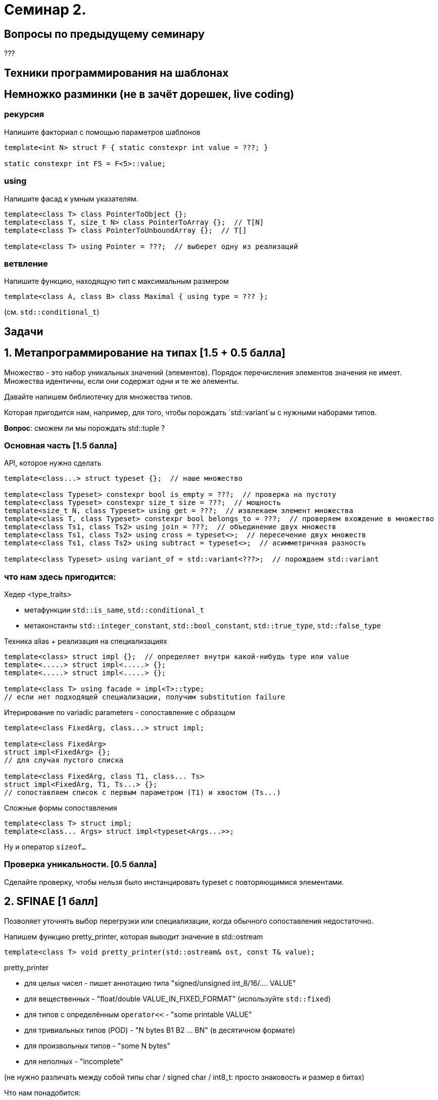 = Семинар 2.
:icons: font
:lecture: Лекция 2
:table-caption!:
:example-caption!:
:source-highlighter: highlightjs
:revealjs_hash: true
:customcss: https://rawcdn.githack.com/fedochet/asciidoc-revealjs-online-converter/7012d6dd12132363bbec8ba4800272ceb6d0a3e6/asciidoc_revealjs_custom_style.css
:revealjs_theme: white
:stylesheet: main.css

== Вопросы по предыдущему семинару

???

== Техники программирования на шаблонах


== Немножко разминки (не в зачёт дорешек, live coding)

=== рекурсия

Напишите факториал с помощью параметров шаблонов

[source,cpp]
----
template<int N> struct F { static constexpr int value = ???; }

static constexpr int F5 = F<5>::value;
----

=== using

Напишите фасад к умным указателям.

[source,cpp]
----
template<class T> class PointerToObject {};
template<class T, size_t N> class PointerToArray {};  // T[N]
template<class T> class PointerToUnboundArray {};  // T[]

template<class T> using Pointer = ???;  // выберет одну из реализаций
----

=== ветвление

Напишите функцию, находящую тип с максимальным размером

[source,cpp]
----
template<class A, class B> class Maximal { using type = ??? };
----

(см. `std::conditional_t`)

== Задачи

== 1. Метапрограммирование на типах [1.5 + 0.5 балла]

Множество - это набор уникальных значений (элементов).
Порядок перечисления элементов значения не имеет.
Множества идентичны, если они содержат одни и те же элементы.

Давайте напишем библиотечку для множества типов.

Которая пригодится нам, например, для того, чтобы порождать `std::variant`ы с нужными наборами типов.

*Вопрос*: сможем ли мы порождать std::tuple ?

=== Основная часть [1.5 балла]

API, которое нужно сделать

[source,cpp]
----
template<class...> struct typeset {};  // наше множество

template<class Typeset> constexpr bool is_empty = ???;  // проверка на пустоту
template<class Typeset> constexpr size_t size = ???;  // мощность
template<size_t N, class Typeset> using get = ???;  // извлекаем элемент множества
template<class T, class Typeset> constexpr bool belongs_to = ???;  // проверяем вхождение в множество
template<class Ts1, class Ts2> using join = ???;  // объединение двух множеств
template<class Ts1, class Ts2> using cross = typeset<>;  // пересечение двух множеств
template<class Ts1, class Ts2> using subtract = typeset<>;  // асимметричная разность

template<class Typeset> using variant_of = std::variant<???>;  // порождаем std::variant
----

=== что нам здесь пригодится:

Хедер <type_traits>

- метафункции `std::is_same`, `std::conditional_t`
- метаконстанты `std::integer_constant`, `std::bool_constant`, `std::true_type`, `std::false_type`

ifdef::backend-revealjs[=== !]

Техника alias + реализация на специализациях

[source,cpp]
----
template<class> struct impl {};  // определяет внутри какой-нибудь type или value
template<.....> struct impl<.....> {};
template<.....> struct impl<.....> {};

template<class T> using facade = impl<T>::type;
// если нет подходящей специализации, получим substitution failure
----

ifdef::backend-revealjs[=== !]

Итерирование по variadic parameters - сопоставление с образцом

[source,cpp]
----
template<class FixedArg, class...> struct impl;

template<class FixedArg>
struct impl<FixedArg> {};
// для случая пустого списка

template<class FixedArg, class T1, class... Ts>
struct impl<FixedArg, T1, Ts...> {};
// сопоставляем список с первым параметром (T1) и хвостом (Ts...)
----

ifdef::backend-revealjs[=== !]

Сложные формы сопоставления
[source,cpp]
----
template<class T> struct impl;
template<class... Args> struct impl<typeset<Args...>>;
----

Ну и оператор `sizeof...`

=== Проверка уникальности. [0.5 балла]

Сделайте проверку, чтобы нельзя было инстанцировать typeset с повторяющимися элементами.

== 2. SFINAE [1 балл]

Позволяет уточнять выбор перегрузки или специализации, когда обычного сопоставления недостаточно.

Напишем функцию pretty_printer, которая выводит значение в std::ostream

[source,cpp]
template<class T> void pretty_printer(std::ostream& ost, const T& value);

ifdef::backend-revealjs[=== !]

pretty_printer

- для целых чисел - пишет аннотацию типа "signed/unsigned int_8/16/.... VALUE"
- для вещественных - "float/double VALUE_IN_FIXED_FORMAT" (используйте `std::fixed`)
- для типов с определённым `operator<<` - "some printable VALUE"
- для тривиальных типов (POD) - "N bytes B1 B2 ... BN" (в десятичном формате)
- для произвольных типов - "some N bytes"
- для неполных - "incomplete"

(не нужно различать между собой типы char / signed char / int8_t: просто знаковость и размер в битах)


ifdef::backend-revealjs[=== !]

Что нам понадобится:

`<type_traits>` с метафункциями `std::is_integral`, `std::is_floating_point`, `std::is_standard_layout`

А также метафункции `std::enable_if_t` и, возможно, `std::void_t`

Написать метафункции `is_printable` и `is_complete`

Сделать адаптер к is_standard_layout, чтобы он не давал ошибку компиляции на неполных типах.

ifdef::backend-revealjs[=== !]

Приём SFINAE - попытка узнать тип выражения, зависящий от параметра
`decltype(~~~~~ T ~~~~~)`

[source,cpp]
----
template<class T, class DUMMY = void>
struct Foo {.....}  // основной шаблон

template<class T>
struct Foo<T, std::void_t<?????>> {.....}; 
// эта специализация подойдёт,
// только если ????? существует и это тип

template<class T>
std::enable_if_t<CONDITION, ReturnType> foo(.....);
// специализация подойдёт (и подставит ReturnType),
// только если CONDITION - true
----

ifdef::backend-revealjs[=== !]

*ВНИМАНИЕ!* В этой задаче не пользуйтесь `if constexpr`.

=== Вспомогательная функция для печати в потоке вывода [0.5 балла]

Напишите функцию (или класс, или что угодно на ваш вкус) `pretty`

[source,cpp]
std::cout << "this is " << pretty(123) << " value!" << std::endl;

== 3. Expression Template [0.5 + 1 балл]

Перегрузка "обычных" операторов и/или функций, творящая магию с типами результатов.

Мы строим некоторое синтаксическое дерево (выражение) и производим вычисления
прямо во время компиляции - выполняем свёртку выражения.

Результатом свёртки может быть этажерка типов, которые являются параметрами друг друга.
А может быть и упрощение этой этажерки.

=== Основная часть [0.5 балла]

Напишем библиотеку проекции индексов массива - что-то, похожее на std::string_view.

[source,cpp]
----
// семейство проекций диапазонов [0..n] на произвольные индексы
template<size_t From, size_t To> struct range;
template<class M1, class M2> struct concat;  // M1{} + M2{}
// у которых есть члены
struct some_mapping {
    static constexpr size_t size();  // граница области определения
    constexpr size_t operator()(size_t index) const;
};

range<10, 30>::size() == 30-10 == 20
range<10, 30>()(5) == 10+5 == 15

auto a = range<10, 30>() + range<40, 70>();  // concat
a.size() == 20 + 30 == 50
a(5) == 5+10 = 15
a(25) == 25-20+40 = 45
----

ifdef::backend-revealjs[=== !]

Свойства:

- range - это линейная функция, определённая на отрезке от 0 до длины диапазона
- concat - это кусочно-линейная функция.
- вне области определения все функции возвращают "сигнальное" значение npos = size_t(-1)

Обратите внимание:
- у объектов нет членов-данных, все их свойства - исключительно в параметрах шаблона.
- оператор сложения - constexpr.

=== Оптимизация выражения [+1 балл]

- конкатенация смежных диапазонов - один диапазон
- конкатенация конкатенаций со смежными диапазонами - склеивает смежные части
- конкатенации автоматически пере-расставляют скобки: (a+b)+(c+d) => (((a+b)+c)+d)

[source]
----
range<10,20>() + range<20,30>()

==

range<10,                 30>()
----

ifdef::backend-revealjs[=== !]

[source]
----
(range<10,20>() + range<30,40>()) + (range<40,50>() + range<60,70>())
==
concat<
concat<
 range<10,20>,
                  range<30,                   50>
>,
                                                      range<60,70>
>()
----

ifdef::backend-revealjs[=== !]

Нам понадобятся перегрузки оператора +

- базовый - строит конкатенацию из произвольных проекций
- для смежных диапазонов
- для случая, когда справа конкатенация - `a + (b+c)`
- для случая, когда слева конкатенация, а справа смежный к ней диапазон `(a+r1) + r2`
